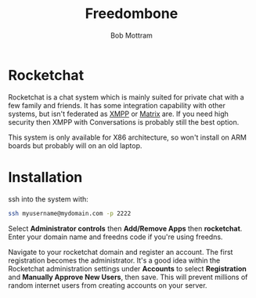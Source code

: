 #+TITLE: Freedombone
#+AUTHOR: Bob Mottram
#+EMAIL: bob@freedombone.net
#+KEYWORDS: freedombone, rocketchat
#+DESCRIPTION: How to use Rocketchat
#+OPTIONS: ^:nil toc:nil
#+HTML_HEAD: <link rel="stylesheet" type="text/css" href="freedombone.css" />

#+attr_html: :width 80% :height 10% :align center
[[file:images/logo.png]]

* Rocketchat

Rocketchat is a chat system which is mainly suited for private chat with a few family and friends. It has some integration capability with other systems, but isn't federated as [[./app_xmpp.html][XMPP]] or [[./app_matrix.html][Matrix]] are. If you need high security then XMPP with Conversations is probably still the best option.

This system is only available for X86 architecture, so won't install on ARM boards but probably will on an old laptop.

* Installation

ssh into the system with:

#+BEGIN_SRC bash
ssh myusername@mydomain.com -p 2222
#+END_SRC

Select *Administrator controls* then *Add/Remove Apps* then *rocketchat*. Enter your domain name and freedns code if you're using freedns.

Navigate to your rocketchat domain and register an account. The first registration becomes the administrator. It's a good idea within the Rocketchat administration settings under *Accounts* to select *Registration* and *Manually Approve New Users*, then save. This will prevent millions of random internet users from creating accounts on your server.

